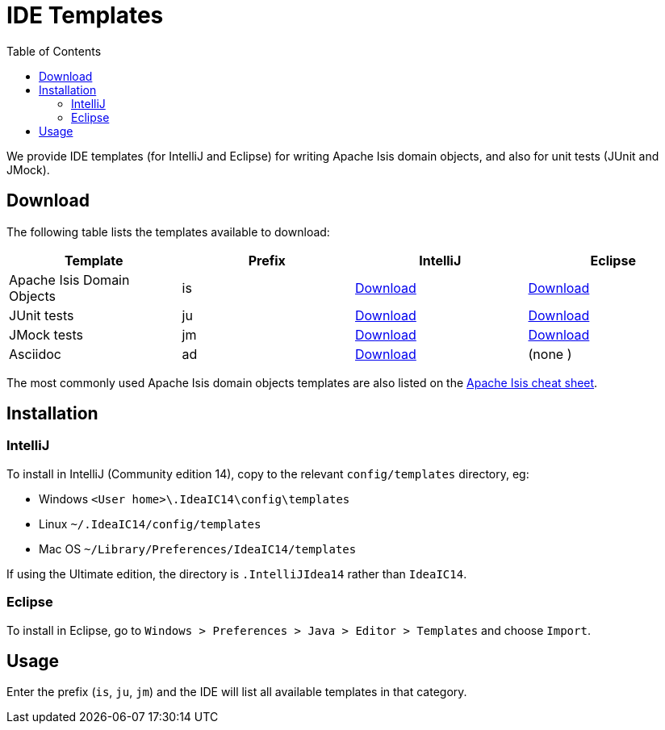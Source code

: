 [[_cg_ide-templates]]
= IDE Templates
:notice: licensed to the apache software foundation (asf) under one or more contributor license agreements. see the notice file distributed with this work for additional information regarding copyright ownership. the asf licenses this file to you under the apache license, version 2.0 (the "license"); you may not use this file except in compliance with the license. you may obtain a copy of the license at. http://www.apache.org/licenses/license-2.0 . unless required by applicable law or agreed to in writing, software distributed under the license is distributed on an "as is" basis, without warranties or  conditions of any kind, either express or implied. see the license for the specific language governing permissions and limitations under the license.
:_basedir: ../
:_imagesdir: images/
:toc: right



We provide IDE templates (for IntelliJ and Eclipse) for writing Apache Isis domain objects, and also for unit tests (JUnit and JMock).

== Download

The following table lists the templates available to download:

[cols="1a,1a,1a,1a", options="header"]
|===

|Template
|Prefix
|IntelliJ
|Eclipse


|Apache Isis Domain Objects
|is
|link:../resources/templates/isis-templates-idea.xml[Download]
|link:../resources/templates/isis-templates.xml[Download]


|JUnit tests
|ju
|link:../resources/templates/junit4-templates-idea.xml[Download]
|link:../resources/templates/junit4-templates.xml[Download]


|JMock tests
|jm
|link:../resources/templates/jmock2-templates-idea.xml[Download]
|link:../resources/templates/jmock2-templates.xml[Download]

|Asciidoc
|ad
|link:../resources/templates/asciidoc-templates-idea.xml[Download]
|(none )

|===


The most commonly used Apache Isis domain objects templates are also listed on the link:../cheat-sheet.html[Apache Isis cheat sheet].



== Installation

=== IntelliJ

To install in IntelliJ (Community edition 14), copy to the relevant `config/templates` directory, eg:

* Windows `<User home>\.IdeaIC14\config\templates`
* Linux `~/.IdeaIC14/config/templates`
* Mac OS `~/Library/Preferences/IdeaIC14/templates`

If using the Ultimate edition, the directory is `.IntelliJIdea14` rather than `IdeaIC14`.


=== Eclipse

To install in Eclipse, go to `Windows > Preferences > Java > Editor > Templates` and choose `Import`.



== Usage

Enter the prefix (`is`, `ju`, `jm`) and the IDE will list all available templates in that category.  

